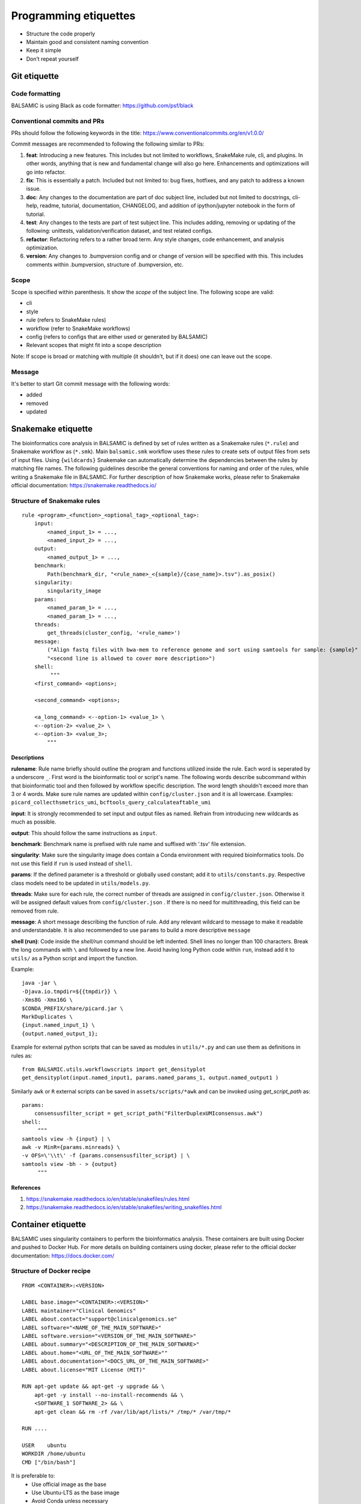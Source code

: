 ======================
Programming etiquettes
======================

* Structure the code properly
* Maintain good and consistent naming convention
* Keep it simple
* Don’t repeat yourself


Git etiquette
=============

**Code formatting**
^^^^^^^^^^^^^^^^^^^

BALSAMIC is using Black as code formatter: https://github.com/psf/black

**Conventional commits and PRs**
^^^^^^^^^^^^^^^^^^^^^^^^^^^^^^^^

PRs should follow the following keywords in the title: https://www.conventionalcommits.org/en/v1.0.0/

Commit messages are recommended to following the following similar to PRs:

#. **feat**: Introducing a new features. This includes but not limited to workflows, SnakeMake rule, cli, and plugins. In other words, anything that is new and fundamental change will also go here. Enhancements and optimizations will go into refactor.
#. **fix**: This is essentially a patch. Included but not limited to: bug fixes, hotfixes, and any patch to address a known issue.
#. **doc**: Any changes to the documentation are part of doc subject line, included but not limited to docstrings, cli-help, readme, tutorial, documentation, CHANGELOG, and addition of ipython/jupyter notebook in the form of tutorial.
#. **test**: Any changes to the tests are part of test subject line. This includes adding, removing or updating of the following: unittests, validation/verification dataset, and test related configs.
#. **refactor**: Refactoring refers to a rather broad term. Any style changes, code enhancement, and analysis optimization.
#. **version**: Any changes to .bumpversion config and or change of version will be specified with this. This includes comments within .bumpversion, structure of .bumpversion, etc.

**Scope**
^^^^^^^^^

Scope is specified within parenthesis. It show the *scope* of the subject line. The following scope are valid:

* cli
* style
* rule (refers to SnakeMake rules)
* workflow (refer to SnakeMake workflows)
* config (refers to configs that are either used or generated by BALSAMIC)
* Relevant scopes that might fit into a scope description

Note: If scope is broad or matching with multiple (it shouldn't, but if it does) one can leave out the scope.

**Message**
^^^^^^^^^^^

It's better to start Git commit message with the following words:

* added
* removed
* updated



Snakemake etiquette
===================

The bioinformatics core analysis in BALSAMIC is defined by set of rules written as a Snakemake rules (``*.rule``) and Snakemake
workflow as (``*.smk``). Main ``balsamic.smk`` workflow uses these rules to create sets of output files from sets of input files.
Using ``{wildcards}`` Snakemake can automatically determine the dependencies between the rules by matching file names. The 
following guidelines describe the general conventions for naming and order of the rules, while writing a Snakemake file in
BALSAMIC. For further description of how Snakemake works, please refer to Snakemake official documentation: https://snakemake.readthedocs.io/


**Structure of Snakemake rules**
^^^^^^^^^^^^^^^^^^^^^^^^^^^^^^^^

::

    rule <program>_<function>_<optional_tag>_<optional_tag>: 
        input:
            <named_input_1> = ...,
            <named_input_2> = ...,
        output:
            <named_output_1> = ...,
        benchmark:
            Path(benchmark_dir, "<rule_name>_<{sample}/{case_name}>.tsv").as_posix()
        singularity:
            singularity_image
        params:
            <named_param_1> = ...,
            <named_param_1> = ...,
        threads:
            get_threads(cluster_config, '<rule_name>')
        message:
            ("Align fastq files with bwa-mem to reference genome and sort using samtools for sample: {sample}"
            "<second line is allowed to cover more description>")
        shell:
             """
        <first_command> <options>;
        
        <second_command> <options>;

        <a_long_command> <--option-1> <value_1> \
        <--option-2> <value_2> \
        <--option-3> <value_3>;
            """

**Descriptions**
~~~~~~~~~~~~~~~~

**rulename**: Rule name briefly should outline the program and functions utilized inside the rule. Each word is seperated by a underscore ``_``. First word is the bioinformatic tool or script's name. The following words describe subcommand within that bioinformatic tool and then followed by workflow specific description. The word length shouldn't exceed more than 3 or 4 words. Make sure rule names are updated within ``config/cluster.json`` and it is all lowercase. Examples: ``picard_collecthsmetrics_umi``, ``bcftools_query_calculateaftable_umi``

**input**: It is strongly recommended to set input and output files as named. Refrain from introducing new wildcards as much as possible.

**output**: This should follow the same instructions as ``input``.

**benchmark**: Benchmark name is prefixed with rule name and suffixed with '.tsv' file extension.

**singularity**: Make sure the singularity image does contain a Conda environment with required bioinformatics tools. Do not use this field if ``run`` is used instead of ``shell``.

**params**: If the defined parameter is a threshold or globally used constant; add it to ``utils/constants.py``. Respective class models need to be updated in ``utils/models.py``. 

**threads**: Make sure for each rule, the correct number of threads are assigned in ``config/cluster.json``. Otherwise it will be assigned default values from ``config/cluster.json`` . If there is no need for multithreading, this field can be removed from rule.

**message**: A short message describing the function of rule. Add any relevant wildcard to message to make it readable and understandable. It is also recommended to use ``params`` to build a more descriptive ``message``

**shell (run)**: Code inside the `shell/run` command should be left indented. Shell lines no longer than 100 characters. Break the long commands with ``\`` and followed by a new line. Avoid having long Python code within ``run``, instead add it to ``utils/`` as a Python script and import the function.

Example:

::

    java -jar \
    -Djava.io.tmpdir=${{tmpdir}} \
    -Xms8G -Xmx16G \
    $CONDA_PREFIX/share/picard.jar \
    MarkDuplicates \
    {input.named_input_1} \
    {output.named_output_1};


Example for external python scripts that can be saved as modules in ``utils/*.py`` and can use them as definitions in rules as:

:: 

    from BALSAMIC.utils.workflowscripts import get_densityplot
    get_densityplot(input.named_input1, params.named_params_1, output.named_output1 )

Similarly ``awk`` or ``R`` external scripts can be saved in ``assets/scripts/*awk`` and can be invoked using `get_script_path` as: 

::
  
    params: 
        consensusfilter_script = get_script_path("FilterDuplexUMIconsensus.awk")
    shell:
         """
    samtools view -h {input} | \
    awk -v MinR={params.minreads} \
    -v OFS=\'\\t\' -f {params.consensusfilter_script} | \
    samtools view -bh - > {output}
         """

**References**
~~~~~~~~~~~~~~

1. https://snakemake.readthedocs.io/en/stable/snakefiles/rules.html
2. https://snakemake.readthedocs.io/en/stable/snakefiles/writing_snakefiles.html



Container etiquette
===================

BALSAMIC uses singularity containers to perform the bioinformatics analysis. These containers are built using Docker and pushed to Docker Hub.
For more details on building containers using docker, please refer to the official docker documentation: https://docs.docker.com/

**Structure of Docker recipe**
^^^^^^^^^^^^^^^^^^^^^^^^^^^^^^^^

::

    FROM <CONTAINER>:<VERSION>

    LABEL base.image="<CONTAINER>:<VERSION>"
    LABEL maintainer="Clinical Genomics"
    LABEL about.contact="support@clinicalgenomics.se"
    LABEL software="<NAME_OF_THE_MAIN_SOFTWARE>"
    LABEL software.version="<VERSION_OF_THE_MAIN_SOFTWARE>"
    LABEL about.summary="<DESCRIPTION_OF_THE_MAIN_SOFTWARE>"
    LABEL about.home="<URL_OF_THE_MAIN_SOFTWARE>""
    LABEL about.documentation="<DOCS_URL_OF_THE_MAIN_SOFTWARE>"
    LABEL about.license="MIT License (MIT)"

    RUN apt-get update && apt-get -y upgrade && \
        apt-get -y install --no-install-recommends && \
        <SOFTWARE_1 SOFTWARE_2> && \
        apt-get clean && rm -rf /var/lib/apt/lists/* /tmp/* /var/tmp/*

    RUN ....

    USER    ubuntu
    WORKDIR /home/ubuntu
    CMD ["/bin/bash"]


It is preferable to:
    * Use official image as the base
    * Use Ubuntu-LTS as the base image
    * Avoid Conda unless necessary
    * Add versions
    * Avoid building containers with multiple software used in the rules